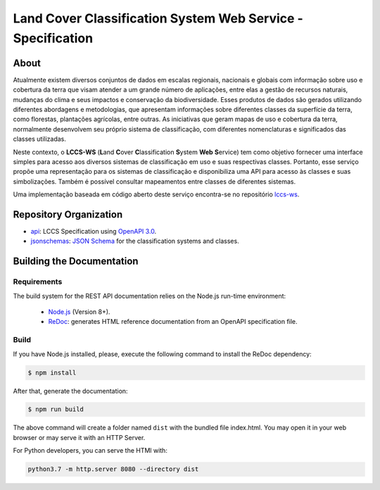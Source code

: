 ..
    This file is part of Land Cover Classification System Web Service Specification.
    Copyright (C) 2019 INPE.

    Land Cover Classification System Web Service Specification is free software; you can redistribute it and/or modify it
    under the terms of the MIT License; see LICENSE file for more details.


============================================================
Land Cover Classification System Web Service - Specification
============================================================

.. image:: https://img.shields.io/badge/license-MIT-green
        :target: https://github.com//brazil-data-cube/lccs-ws-spec/blob/master/LICENSE
        :alt: Software License

.. image:: https://img.shields.io/badge/lifecycle-experimental-orange.svg
        :target: https://www.tidyverse.org/lifecycle/#experimental
        :alt: Software Life Cycle

.. image:: https://img.shields.io/github/tag/brazil-data-cube/lccs-ws-spec.svg
        :target: https://github.com/brazil-data-cube/lccs-ws-spec/releases
        :alt: Release

.. image:: https://badges.gitter.im/brazil-data-cube/community.svg
        :target: https://gitter.im/brazil-data-cube/community#
        :alt: Join the chat


About
=====

Atualmente existem diversos conjuntos de dados em escalas regionais, nacionais e globais com informação sobre uso e cobertura da terra que visam atender a um grande número de aplicações, entre elas a gestão de recursos naturais, mudanças do clima e seus impactos e conservação da biodiversidade. Esses produtos de dados são gerados utilizando diferentes abordagens e metodologias, que apresentam informações sobre diferentes classes da superfície da terra, como florestas, plantações agrícolas, entre outras. As iniciativas que geram mapas de uso e cobertura da terra, normalmente desenvolvem seu próprio sistema de classificação, com diferentes nomenclaturas e significados das classes utilizadas.


Neste contexto, o **LCCS-WS** (**L**\ and **C**\ over **C**\ lassification **S**\ystem **Web** **S**\ ervice) tem como objetivo fornecer uma interface simples para acesso aos diversos sistemas de classificação em uso e suas respectivas classes. Portanto, esse serviço propõe uma representação para os sistemas de classificação e disponibiliza uma API para acesso às classes e suas simbolizações. Também é possível consultar mapeamentos entre classes de diferentes sistemas.


Uma implementação baseada em código aberto deste serviço encontra-se no repositório `lccs-ws <https://github.com/brazil-data-cube/lccs-ws>`_.


Repository Organization
=======================

- `api <./api>`_: LCCS Specification using `OpenAPI 3.0 <https://github.com/OAI/OpenAPI-Specification>`_.

- `jsonschemas <./jsonschemas>`_: `JSON Schema <https://json-schema.org/>`_ for the classification systems and classes.


Building the Documentation
==========================

Requirements
------------

The build system for the REST API documentation relies on the Node.js run-time environment:


  - `Node.js <https://nodejs.org/en/>`_ (Version 8+).
  - `ReDoc <https://github.com/Redocly/redoc>`_: generates HTML reference documentation from an OpenAPI specification file.


Build
-----

If you have Node.js installed, please, execute the following command to install the ReDoc dependency:

.. code-block:: shell

    $ npm install

After that, generate the documentation:

.. code-block:: shell

    $ npm run build

The above command will create a folder named ``dist`` with the bundled file index.html. You may open it in your web browser or may serve it with an HTTP Server.

For Python developers, you can serve the HTMl with:

.. code-block:: shell

        python3.7 -m http.server 8080 --directory dist

